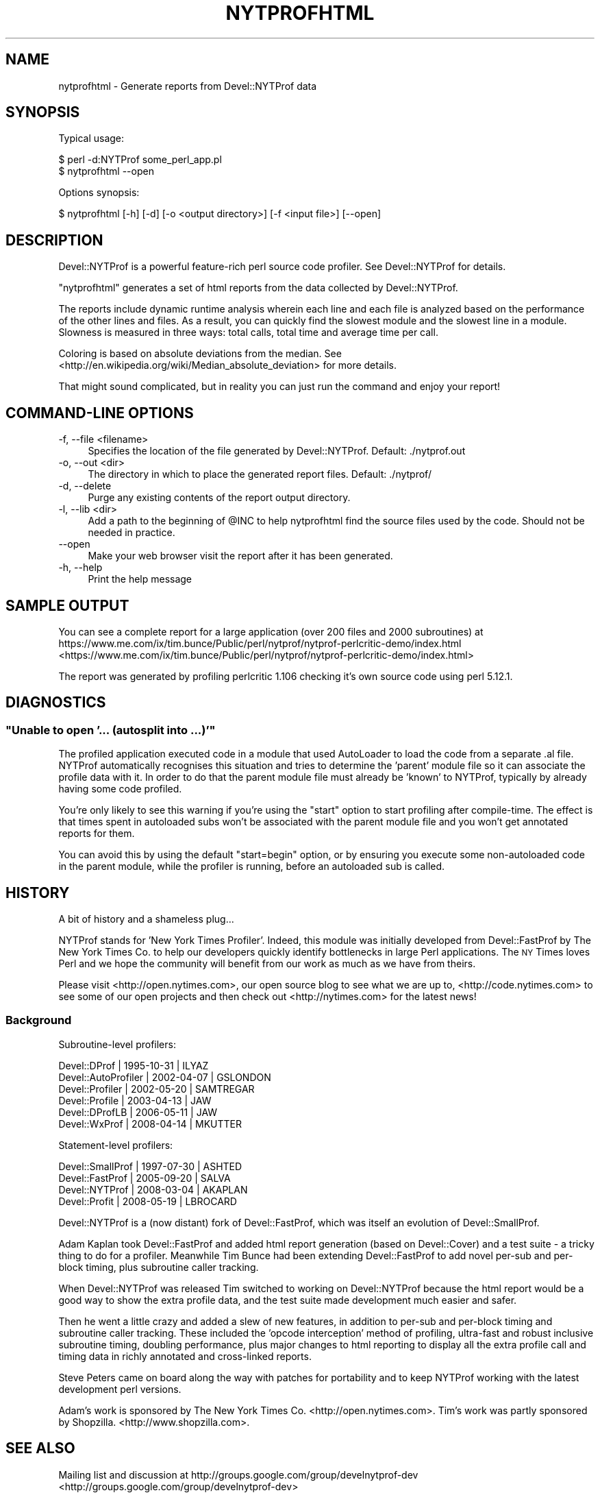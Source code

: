 .\" Automatically generated by Pod::Man 2.23 (Pod::Simple 3.14)
.\"
.\" Standard preamble:
.\" ========================================================================
.de Sp \" Vertical space (when we can't use .PP)
.if t .sp .5v
.if n .sp
..
.de Vb \" Begin verbatim text
.ft CW
.nf
.ne \\$1
..
.de Ve \" End verbatim text
.ft R
.fi
..
.\" Set up some character translations and predefined strings.  \*(-- will
.\" give an unbreakable dash, \*(PI will give pi, \*(L" will give a left
.\" double quote, and \*(R" will give a right double quote.  \*(C+ will
.\" give a nicer C++.  Capital omega is used to do unbreakable dashes and
.\" therefore won't be available.  \*(C` and \*(C' expand to `' in nroff,
.\" nothing in troff, for use with C<>.
.tr \(*W-
.ds C+ C\v'-.1v'\h'-1p'\s-2+\h'-1p'+\s0\v'.1v'\h'-1p'
.ie n \{\
.    ds -- \(*W-
.    ds PI pi
.    if (\n(.H=4u)&(1m=24u) .ds -- \(*W\h'-12u'\(*W\h'-12u'-\" diablo 10 pitch
.    if (\n(.H=4u)&(1m=20u) .ds -- \(*W\h'-12u'\(*W\h'-8u'-\"  diablo 12 pitch
.    ds L" ""
.    ds R" ""
.    ds C` ""
.    ds C' ""
'br\}
.el\{\
.    ds -- \|\(em\|
.    ds PI \(*p
.    ds L" ``
.    ds R" ''
'br\}
.\"
.\" Escape single quotes in literal strings from groff's Unicode transform.
.ie \n(.g .ds Aq \(aq
.el       .ds Aq '
.\"
.\" If the F register is turned on, we'll generate index entries on stderr for
.\" titles (.TH), headers (.SH), subsections (.SS), items (.Ip), and index
.\" entries marked with X<> in POD.  Of course, you'll have to process the
.\" output yourself in some meaningful fashion.
.ie \nF \{\
.    de IX
.    tm Index:\\$1\t\\n%\t"\\$2"
..
.    nr % 0
.    rr F
.\}
.el \{\
.    de IX
..
.\}
.\"
.\" Accent mark definitions (@(#)ms.acc 1.5 88/02/08 SMI; from UCB 4.2).
.\" Fear.  Run.  Save yourself.  No user-serviceable parts.
.    \" fudge factors for nroff and troff
.if n \{\
.    ds #H 0
.    ds #V .8m
.    ds #F .3m
.    ds #[ \f1
.    ds #] \fP
.\}
.if t \{\
.    ds #H ((1u-(\\\\n(.fu%2u))*.13m)
.    ds #V .6m
.    ds #F 0
.    ds #[ \&
.    ds #] \&
.\}
.    \" simple accents for nroff and troff
.if n \{\
.    ds ' \&
.    ds ` \&
.    ds ^ \&
.    ds , \&
.    ds ~ ~
.    ds /
.\}
.if t \{\
.    ds ' \\k:\h'-(\\n(.wu*8/10-\*(#H)'\'\h"|\\n:u"
.    ds ` \\k:\h'-(\\n(.wu*8/10-\*(#H)'\`\h'|\\n:u'
.    ds ^ \\k:\h'-(\\n(.wu*10/11-\*(#H)'^\h'|\\n:u'
.    ds , \\k:\h'-(\\n(.wu*8/10)',\h'|\\n:u'
.    ds ~ \\k:\h'-(\\n(.wu-\*(#H-.1m)'~\h'|\\n:u'
.    ds / \\k:\h'-(\\n(.wu*8/10-\*(#H)'\z\(sl\h'|\\n:u'
.\}
.    \" troff and (daisy-wheel) nroff accents
.ds : \\k:\h'-(\\n(.wu*8/10-\*(#H+.1m+\*(#F)'\v'-\*(#V'\z.\h'.2m+\*(#F'.\h'|\\n:u'\v'\*(#V'
.ds 8 \h'\*(#H'\(*b\h'-\*(#H'
.ds o \\k:\h'-(\\n(.wu+\w'\(de'u-\*(#H)/2u'\v'-.3n'\*(#[\z\(de\v'.3n'\h'|\\n:u'\*(#]
.ds d- \h'\*(#H'\(pd\h'-\w'~'u'\v'-.25m'\f2\(hy\fP\v'.25m'\h'-\*(#H'
.ds D- D\\k:\h'-\w'D'u'\v'-.11m'\z\(hy\v'.11m'\h'|\\n:u'
.ds th \*(#[\v'.3m'\s+1I\s-1\v'-.3m'\h'-(\w'I'u*2/3)'\s-1o\s+1\*(#]
.ds Th \*(#[\s+2I\s-2\h'-\w'I'u*3/5'\v'-.3m'o\v'.3m'\*(#]
.ds ae a\h'-(\w'a'u*4/10)'e
.ds Ae A\h'-(\w'A'u*4/10)'E
.    \" corrections for vroff
.if v .ds ~ \\k:\h'-(\\n(.wu*9/10-\*(#H)'\s-2\u~\d\s+2\h'|\\n:u'
.if v .ds ^ \\k:\h'-(\\n(.wu*10/11-\*(#H)'\v'-.4m'^\v'.4m'\h'|\\n:u'
.    \" for low resolution devices (crt and lpr)
.if \n(.H>23 .if \n(.V>19 \
\{\
.    ds : e
.    ds 8 ss
.    ds o a
.    ds d- d\h'-1'\(ga
.    ds D- D\h'-1'\(hy
.    ds th \o'bp'
.    ds Th \o'LP'
.    ds ae ae
.    ds Ae AE
.\}
.rm #[ #] #H #V #F C
.\" ========================================================================
.\"
.IX Title "NYTPROFHTML 1"
.TH NYTPROFHTML 1 "2010-11-20" "perl v5.12.4" "User Contributed Perl Documentation"
.\" For nroff, turn off justification.  Always turn off hyphenation; it makes
.\" way too many mistakes in technical documents.
.if n .ad l
.nh
.SH "NAME"
nytprofhtml \- Generate reports from Devel::NYTProf data
.SH "SYNOPSIS"
.IX Header "SYNOPSIS"
Typical usage:
.PP
.Vb 2
\& $ perl \-d:NYTProf some_perl_app.pl
\& $ nytprofhtml \-\-open
.Ve
.PP
Options synopsis:
.PP
.Vb 1
\& $ nytprofhtml [\-h] [\-d] [\-o <output directory>] [\-f <input file>] [\-\-open]
.Ve
.SH "DESCRIPTION"
.IX Header "DESCRIPTION"
Devel::NYTProf is a powerful feature-rich perl source code profiler.
See Devel::NYTProf for details.
.PP
\&\f(CW\*(C`nytprofhtml\*(C'\fR generates a set of html reports from the data collected by
Devel::NYTProf.
.PP
The reports include dynamic runtime analysis wherein each line and each file
is analyzed based on the performance of the other lines and files.  As a
result, you can quickly find the slowest module and the slowest line in a 
module.  Slowness is measured in three ways: total calls, total time and
average time per call.
.PP
Coloring is based on absolute deviations from the median.
See <http://en.wikipedia.org/wiki/Median_absolute_deviation> for more details.
.PP
That might sound complicated, but in reality you can just run the command and
enjoy your report!
.SH "COMMAND-LINE OPTIONS"
.IX Header "COMMAND-LINE OPTIONS"
.IP "\-f, \-\-file <filename>" 4
.IX Item "-f, --file <filename>"
Specifies the location of the file generated by Devel::NYTProf.
Default: ./nytprof.out
.IP "\-o, \-\-out <dir>" 4
.IX Item "-o, --out <dir>"
The directory in which to place the generated report files. Default: ./nytprof/
.IP "\-d, \-\-delete" 4
.IX Item "-d, --delete"
Purge any existing contents of the report output directory.
.IP "\-l, \-\-lib <dir>" 4
.IX Item "-l, --lib <dir>"
Add a path to the beginning of \f(CW@INC\fR to help nytprofhtml find the source files
used by the code. Should not be needed in practice.
.IP "\-\-open" 4
.IX Item "--open"
Make your web browser visit the report after it has been generated.
.IP "\-h, \-\-help" 4
.IX Item "-h, --help"
Print the help message
.SH "SAMPLE OUTPUT"
.IX Header "SAMPLE OUTPUT"
You can see a complete report for a large application (over 200 files and 2000 subroutines) at
https://www.me.com/ix/tim.bunce/Public/perl/nytprof/nytprof\-perlcritic\-demo/index.html <https://www.me.com/ix/tim.bunce/Public/perl/nytprof/nytprof-perlcritic-demo/index.html>
.PP
The report was generated by profiling perlcritic 1.106 checking it's own source code
using perl 5.12.1.
.SH "DIAGNOSTICS"
.IX Header "DIAGNOSTICS"
.ie n .SS """Unable to open '... (autosplit into ...)'"""
.el .SS "``Unable to open '... (autosplit into ...)'''"
.IX Subsection "Unable to open '... (autosplit into ...)'"
The profiled application executed code in a module that used AutoLoader to
load the code from a separate .al file.  NYTProf automatically recognises this
situation and tries to determine the 'parent' module file so it can associate
the profile data with it.  In order to do that the parent module file must
already be 'known' to NYTProf, typically by already having some code profiled.
.PP
You're only likely to see this warning if you're using the \f(CW\*(C`start\*(C'\fR option to
start profiling after compile-time. The effect is that times spent in
autoloaded subs won't be associated with the parent module file and you won't
get annotated reports for them.
.PP
You can avoid this by using the default \f(CW\*(C`start=begin\*(C'\fR option, or by ensuring
you execute some non-autoloaded code in the parent module, while the profiler is
running, before an autoloaded sub is called.
.SH "HISTORY"
.IX Header "HISTORY"
A bit of history and a shameless plug...
.PP
NYTProf stands for 'New York Times Profiler'. Indeed, this module was initially
developed from Devel::FastProf by The New York Times Co. to help our developers
quickly identify bottlenecks in large Perl applications.  The \s-1NY\s0 Times loves
Perl and we hope the community will benefit from our work as much as we have
from theirs.
.PP
Please visit <http://open.nytimes.com>, our open source blog to see what we
are up to, <http://code.nytimes.com> to see some of our open projects and then
check out <http://nytimes.com> for the latest news!
.SS "Background"
.IX Subsection "Background"
Subroutine-level profilers:
.PP
.Vb 6
\&  Devel::DProf        | 1995\-10\-31 | ILYAZ
\&  Devel::AutoProfiler | 2002\-04\-07 | GSLONDON
\&  Devel::Profiler     | 2002\-05\-20 | SAMTREGAR
\&  Devel::Profile      | 2003\-04\-13 | JAW
\&  Devel::DProfLB      | 2006\-05\-11 | JAW
\&  Devel::WxProf       | 2008\-04\-14 | MKUTTER
.Ve
.PP
Statement-level profilers:
.PP
.Vb 4
\&  Devel::SmallProf    | 1997\-07\-30 | ASHTED
\&  Devel::FastProf     | 2005\-09\-20 | SALVA
\&  Devel::NYTProf      | 2008\-03\-04 | AKAPLAN
\&  Devel::Profit       | 2008\-05\-19 | LBROCARD
.Ve
.PP
Devel::NYTProf is a (now distant) fork of Devel::FastProf, which was itself an
evolution of Devel::SmallProf.
.PP
Adam Kaplan took Devel::FastProf and added html report generation (based on
Devel::Cover) and a test suite \- a tricky thing to do for a profiler.
Meanwhile Tim Bunce had been extending Devel::FastProf to add novel
per-sub and per-block timing, plus subroutine caller tracking.
.PP
When Devel::NYTProf was released Tim switched to working on Devel::NYTProf
because the html report would be a good way to show the extra profile data, and
the test suite made development much easier and safer.
.PP
Then he went a little crazy and added a slew of new features, in addition to
per-sub and per-block timing and subroutine caller tracking. These included the
\&'opcode interception' method of profiling, ultra-fast and robust inclusive
subroutine timing, doubling performance, plus major changes to html reporting
to display all the extra profile call and timing data in richly annotated and
cross-linked reports.
.PP
Steve Peters came on board along the way with patches for portability and to
keep NYTProf working with the latest development perl versions.
.PP
Adam's work is sponsored by The New York Times Co. <http://open.nytimes.com>.
Tim's work was partly sponsored by Shopzilla. <http://www.shopzilla.com>.
.SH "SEE ALSO"
.IX Header "SEE ALSO"
Mailing list and discussion at http://groups.google.com/group/develnytprof\-dev <http://groups.google.com/group/develnytprof-dev>
.PP
Public \s-1SVN\s0 Repository and hacking instructions at http://code.google.com/p/perl\-devel\-nytprof/ <http://code.google.com/p/perl-devel-nytprof/>
.PP
Devel::NYTProf,
Devel::NYTProf::Reader,
nytprofcsv
.SH "AUTHOR"
.IX Header "AUTHOR"
\&\fBAdam Kaplan\fR, \f(CW\*(C`<akaplan at nytimes.com>\*(C'\fR.
\&\fBTim Bunce\fR, <http://www.tim.bunce.name> and <http://blog.timbunce.org>.
\&\fBSteve Peters\fR, \f(CW\*(C`<steve at fisharerojo.org>\*(C'\fR.
.SH "COPYRIGHT AND LICENSE"
.IX Header "COPYRIGHT AND LICENSE"
This program is free software; you can redistribute it and/or modify
it under the same terms as Perl itself, either Perl version 5.8.8 or,
at your option, any later version of Perl 5 you may have available.
